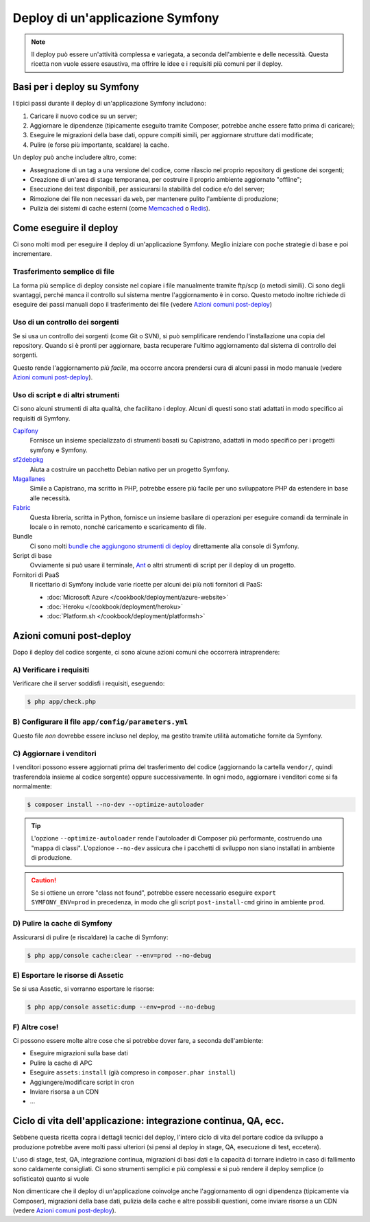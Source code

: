 .. index::
   single: Deploy; Strumenti di deploy

.. _how-to-deploy-a-symfony2-application:

Deploy di un'applicazione Symfony
=================================

.. note::

    Il deploy può essere un'attività complessa e variegata, a seconda dell'ambiente e
    delle necessità. Questa ricetta non vuole essere esaustiva, ma offrire le idee e
    i requisiti più comuni per il deploy.

.. _symfony2-deployment-basics:

Basi per i deploy su Symfony
----------------------------

I tipici passi durante il deploy di un'applicazione Symfony includono:

#. Caricare il nuovo codice su un server;
#. Aggiornare le dipendenze (tipicamente eseguito tramite Composer, potrebbe anche
   essere fatto prima di caricare);
#. Eseguire le migrazioni della base dati, oppure compiti simili, per aggiornare strutture dati modificate;
#. Pulire (e forse più importante, scaldare) la cache.

Un deploy può anche includere altro, come:

* Assegnazione di un tag a una versione del codice, come rilascio nel proprio repository
  di gestione dei sorgenti;
* Creazione di un'area di stage temporanea, per costruire il proprio ambiente aggiornato "offline";
* Esecuzione dei test disponibili, per assicurarsi la stabilità del codice e/o del server;
* Rimozione dei file non necessari da ``web``, per mantenere pulito l'ambiente
  di produzione;
* Pulizia dei sistemi di cache esterni (come `Memcached`_ o `Redis`_).

Come eseguire il deploy
-----------------------

Ci sono molti modi per eseguire il deploy di un'applicazione Symfony. Meglio iniziare con poche
strategie di base e poi incrementare.

Trasferimento semplice di file
~~~~~~~~~~~~~~~~~~~~~~~~~~~~~~

La forma più semplice di deploy consiste nel copiare i file manualmente tramite
ftp/scp (o metodi simili). Ci sono degli svantaggi, perché manca il controllo
sul sistema mentre l'aggiornamento è in corso. Questo metodo inoltre richiede di
eseguire dei passi manuali dopo il trasferimento dei file (vedere `Azioni comuni post-deploy`_)

Uso di un controllo dei sorgenti
~~~~~~~~~~~~~~~~~~~~~~~~~~~~~~~~

Se si usa un controllo dei sorgenti (come Git o SVN), si può semplificare rendendo
l'installazione una copia del repository. Quando si è pronti per
aggiornare, basta recuperare l'ultimo aggiornamento dal sistema di controllo
dei sorgenti.

Questo rende l'aggiornamento *più facile*, ma occorre ancora prendersi cura di alcuni
passi in modo manuale (vedere `Azioni comuni post-deploy`_).

Uso di script e di altri strumenti
~~~~~~~~~~~~~~~~~~~~~~~~~~~~~~~~~~

Ci sono alcuni strumenti di alta qualità, che facilitano i deploy. Alcuni di questi
sono stati adattati in modo specifico ai requisiti di Symfony.

`Capifony`_
    Fornisce un insieme specializzato di strumenti basati su Capistrano, adattati in
    modo specifico per i progetti symfony e Symfony.

`sf2debpkg`_
    Aiuta a costruire un pacchetto Debian nativo per un progetto Symfony.

`Magallanes`_
    Simile a Capistrano, ma scritto in PHP, potrebbe essere più facile
    per uno sviluppatore PHP da estendere in base alle necessità.

`Fabric`_
    Questa libreria, scritta in Python, fornisce un insieme basilare di operazioni per eseguire
    comandi da terminale in locale o in remoto, nonché caricamento e scaricamento di file.

Bundle
    Ci sono molti `bundle che aggiungono strumenti di deploy`_ direttamente alla
    console di Symfony.

Script di base
    Ovviamente si può usare il terminale, `Ant`_ o altri strumenti di script per
    il deploy di un progetto.

Fornitori di PaaS
    Il ricettario di Symfony include varie ricette per alcuni dei più noti fornitori
    di PaaS:

    * :doc:`Microsoft Azure </cookbook/deployment/azure-website>`
    * :doc:`Heroku </cookbook/deployment/heroku>`
    * :doc:`Platform.sh </cookbook/deployment/platformsh>`

Azioni comuni post-deploy
-------------------------

Dopo il deploy del codice sorgente, ci sono alcune azioni comuni che
occorrerà intraprendere:

A) Verificare i requisiti
~~~~~~~~~~~~~~~~~~~~~~~~~

Verificare che il server soddisfi i requisiti, eseguendo:

.. code-block:: bash

    $ php app/check.php

B) Configurare il file ``app/config/parameters.yml``
~~~~~~~~~~~~~~~~~~~~~~~~~~~~~~~~~~~~~~~~~~~~~~~~~~~~

Questo file *non* dovrebbe essere incluso nel deploy, ma gestito tramite utilità automatiche
fornite da Symfony.

C) Aggiornare i venditori
~~~~~~~~~~~~~~~~~~~~~~~~~

I venditori possono essere aggiornati prima del trasferimento del codice (aggiornando
la cartella ``vendor/``, quindi trasferendola insieme al codice
sorgente) oppure successivamente. In ogni modo, aggiornare i venditori come si
fa normalmente:

.. code-block:: bash

    $ composer install --no-dev --optimize-autoloader

.. tip::

    L'opzione ``--optimize-autoloader`` rende l'autoloader di Composer più
    performante, costruendo una "mappa di classi". L'opzionoe ``--no-dev``
    assicura che i pacchetti di sviluppo non siano installati in ambiente di produzione.

.. caution::

    Se si ottiene un errore "class not found", potrebbe essere necessario
    eseguire ``export SYMFONY_ENV=prod`` in precedenza, in modo che gli
    script ``post-install-cmd`` girino in ambiente ``prod``.

D) Pulire la cache di Symfony
~~~~~~~~~~~~~~~~~~~~~~~~~~~~~

Assicurarsi di pulire (e riscaldare) la cache di Symfony:

.. code-block:: bash

    $ php app/console cache:clear --env=prod --no-debug

E) Esportare le risorse di Assetic
~~~~~~~~~~~~~~~~~~~~~~~~~~~~~~~~~~

Se si usa Assetic, si vorranno esportare le risorse:

.. code-block:: bash

    $ php app/console assetic:dump --env=prod --no-debug

F) Altre cose!
~~~~~~~~~~~~~~

Ci possono essere molte altre cose che si potrebbe dover fare, a seconda
dell'ambiente:

* Eseguire migrazioni sulla base dati
* Pulire la cache di APC
* Eseguire ``assets:install`` (già compreso in ``composer.phar install``)
* Aggiungere/modificare script in cron
* Inviare risorsa a un CDN
* ...

Ciclo di vita dell'applicazione: integrazione continua, QA, ecc.
----------------------------------------------------------------

Sebbene questa ricetta copra i dettagli tecnici del deploy, l'intero ciclo di vita
del portare codice da sviluppo a produzione potrebbe avere molti passi ulteriori
(si pensi al deploy in stage, QA, esecuzione di test, eccetera).

L'uso di stage, test, QA, integrazione continua, migrazioni di basi dati
e la capacità di tornare indietro in caso di fallimento sono caldamente consigliati.
Ci sono strumenti semplici e più complessi e si può rendere il deploy semplice
(o sofisticato) quanto si vuole

Non dimenticare che il deploy di un'applicazione coinvolge anche l'aggiornamento di ogni dipendenza
(tipicamente via Composer), migrazioni della base dati, pulizia della cache e
altre possibili questioni, come inviare risorse a un CDN (vedere `Azioni comuni post-deploy`_).

.. _`Capifony`: http://capifony.org/
.. _`Capistrano`: http://capistranorb.com/
.. _`sf2debpkg`: https://github.com/liip/sf2debpkg
.. _`Fabric`: http://www.fabfile.org/
.. _`Magallanes`: https://github.com/andres-montanez/Magallanes
.. _`Ant`: http://blog.sznapka.pl/deploying-symfony2-applications-with-ant
.. _`bundle che aggiungono strumenti di deploy`: http://knpbundles.com/search?q=deploy
.. _`Memcached`: http://memcached.org/
.. _`Redis`: http://redis.io/
